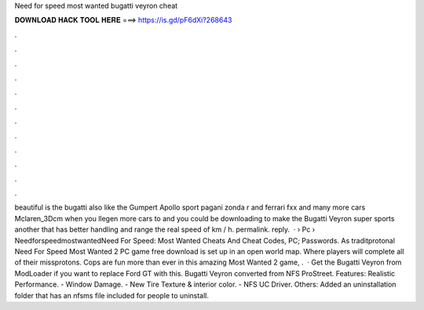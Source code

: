 Need for speed most wanted bugatti veyron cheat

𝐃𝐎𝐖𝐍𝐋𝐎𝐀𝐃 𝐇𝐀𝐂𝐊 𝐓𝐎𝐎𝐋 𝐇𝐄𝐑𝐄 ===> https://is.gd/pF6dXi?268643

.

.

.

.

.

.

.

.

.

.

.

.

beautiful is the bugatti also like the Gumpert Apollo sport pagani zonda r and ferrari fxx and many more cars Mclaren_3Dcm when you llegen more cars to and you could be downloading to make the Bugatti Veyron super sports another that has better handling and range the real speed of km / h. permalink. reply.  ·  › Pc › NeedforspeedmostwantedNeed For Speed: Most Wanted Cheats And Cheat Codes, PC; Passwords. As traditprotonal Need For Speed Most Wanted 2 PC game free download is set up in an open world map. Where players will complete all of their missprotons. Cops are fun more than ever in this amazing Most Wanted 2 game, .  · Get the Bugatti Veyron from ModLoader if you want to replace Ford GT with this. Bugatti Veyron converted from NFS ProStreet. Features: Realistic Performance. - Window Damage. - New Tire Texture & interior color. - NFS UC Driver. Others: Added an uninstallation folder that has an nfsms file included for people to uninstall.